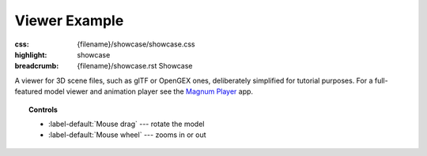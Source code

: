Viewer Example
##############

:css: {filename}/showcase/showcase.css
:highlight: showcase
:breadcrumb: {filename}/showcase.rst Showcase

A viewer for 3D scene files, such as glTF or OpenGEX ones, deliberately
simplified for tutorial purposes. For a full-featured model viewer and
animation player see the `Magnum Player <{filename}/showcase/player.rst>`_ app.

.. topic:: Controls

    -   :label-default:`Mouse drag` --- rotate the model
    -   :label-default:`Mouse wheel` --- zooms in or out

.. raw:: html

    <div id="container">
      <div id="sizer"><div id="expander"><div id="listener">
        <canvas id="module" tabindex="0"></canvas>
        <div id="status">Initialization...</div>
        <div id="status-description"></div>
        <script async="async" src="{filename}/showcase/viewer/magnum-viewer.js"></script>
        <script src="{filename}/showcase/EmscriptenApplication.js"></script>
      </div></div></div>
    </div>

.. block-warning:: Doesn't work?

    This example requires `WebAssembly <https://webassembly.org/>`_-capable
    browser with WebGL 1 enabled. See the `Showcase <{filename}/showcase.rst>`_
    page for more information; you can also report a bug either for the
    :gh:`example itself <mosra/magnum-examples>` or
    :gh:`for the website <mosra/magnum-website>`. Feedback welcome!

.. block-info:: Source code and documentation

    You can find a thorough tutorial together with source code of this example
    :dox:`in the documentation <examples-viewer>`.
